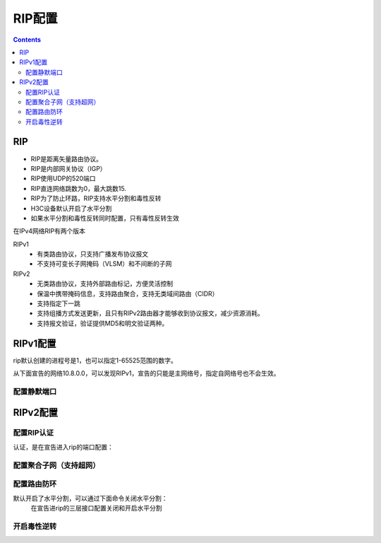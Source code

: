 .. _network_h3c_rip:

======================================================================================================================================================
RIP配置
======================================================================================================================================================


.. contents::


RIP
======================================================================================================================================================

- RIP是距离矢量路由协议。
- RIP是内部网关协议（IGP）
- RIP使用UDP的520端口
- RIP直连网络跳数为0，最大跳数15.
- RIP为了防止环路，RIP支持水平分割和毒性反转
- H3C设备默认开启了水平分割
- 如果水平分割和毒性反转同时配置，只有毒性反转生效

在IPv4网络RIP有两个版本

RIPv1
    - 有类路由协议，只支持广播发布协议报文
    - 不支持可变长子网掩码（VLSM）和不间断的子网

RIPv2
    - 无类路由协议，支持外部路由标记，方便灵活控制
    - 保温中携带掩码信息，支持路由聚合，支持无类域间路由（CIDR）
    - 支持指定下一跳
    - 支持组播方式发送更新，且只有RIPv2路由器才能够收到协议报文，减少资源消耗。
    - 支持报文验证，验证提供MD5和明文验证两种。



RIPv1配置
======================================================================================================================================================

rip默认创建的进程号是1，也可以指定1-65525范围的数字。

从下面宣告的网络10.8.0.0，可以发现RIPv1，宣告的只能是主网络号，指定自网络号也不会生效。

.. code-block:: text
    :linenos:

    <H3C>sys
    System View: return to User View with Ctrl+Z.
    [H3C]rip
    [H3C-rip-1]network 192.168.1.0
    [H3C-rip-1]network 10.8.0.0
    [H3C-rip-1]dis this
    #
    rip 1
    network 10.0.0.0
    network 192.168.1.0
    #
    return

配置静默端口
------------------------------------------------------------------------------------------------------------------------------------------------------

.. code-block:: text
    :linenos:

    [H3C-rip-1]silent-interface GigabitEthernet 0/1




RIPv2配置
======================================================================================================================================================

.. code-block:: text
    :linenos:

    <H3C>sys
    System View: return to User View with Ctrl+Z.
    [H3C]rip
    [H3C-rip-1]
    [H3C-rip-1]version 2
    [H3C-rip-1]network 192.168.1.0
    [H3C-rip-1]network 10.8.0.0 0.0.255.255
    [H3C-rip-1]dis this
    #
    rip 1
    version 2
    network 10.8.0.0 0.0.255.255
    network 192.168.1.0
    #
    return



配置RIP认证
------------------------------------------------------------------------------------------------------------------------------------------------------

认证，是在宣告进入rip的端口配置：

.. code-block:: text
    :linenos:

    [H3C]inter g0/1
    [H3C-GigabitEthernet0/1]rip authentication-mode simple plain 12345


配置聚合子网（支持超网）
------------------------------------------------------------------------------------------------------------------------------------------------------

.. code-block:: text
    :linenos:


    [H3C]rip
    [H3C-rip-1]dis this
    #
    rip 1
    version 2
    network 10.8.0.0 0.0.255.255
    network 192.168.1.0
    #
    return
    [H3C-rip-1]no network 192.168.1.0
    [H3C-rip-1]network 192.168.0.0 0.0.255.255
    [H3C-rip-1]dis this
    #
    rip 1
    version 2
    network 10.8.0.0 0.0.255.255
    network 192.168.0.0 0.0.255.255
    #
    return



配置路由防环
------------------------------------------------------------------------------------------------------------------------------------------------------

默认开启了水平分割，可以通过下面命令关闭水平分割：
    在宣告进rip的三层接口配置关闭和开启水平分割

.. code-block:: text
    :linenos:

    [H3C]inter g0/1
    [H3C-GigabitEthernet0/1]no rip split-horizon


开启毒性逆转
------------------------------------------------------------------------------------------------------------------------------------------------------

.. code-block:: text
    :linenos:

    [H3C-GigabitEthernet0/1]rip poison-reverse









